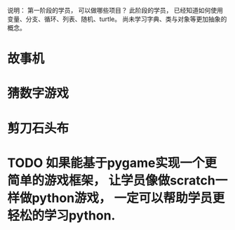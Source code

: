 说明： 第一阶段的学员， 可以做哪些项目？
此阶段的学员， 已经知道如何使用变量、分支、循环、列表、随机、turtle。
尚未学习字典、类与对象等更加抽象的概念。

* 故事机

* 猜数字游戏

* 剪刀石头布


* TODO 如果能基于pygame实现一个更简单的游戏框架， 让学员像做scratch一样做python游戏， 一定可以帮助学员更轻松的学习python.


